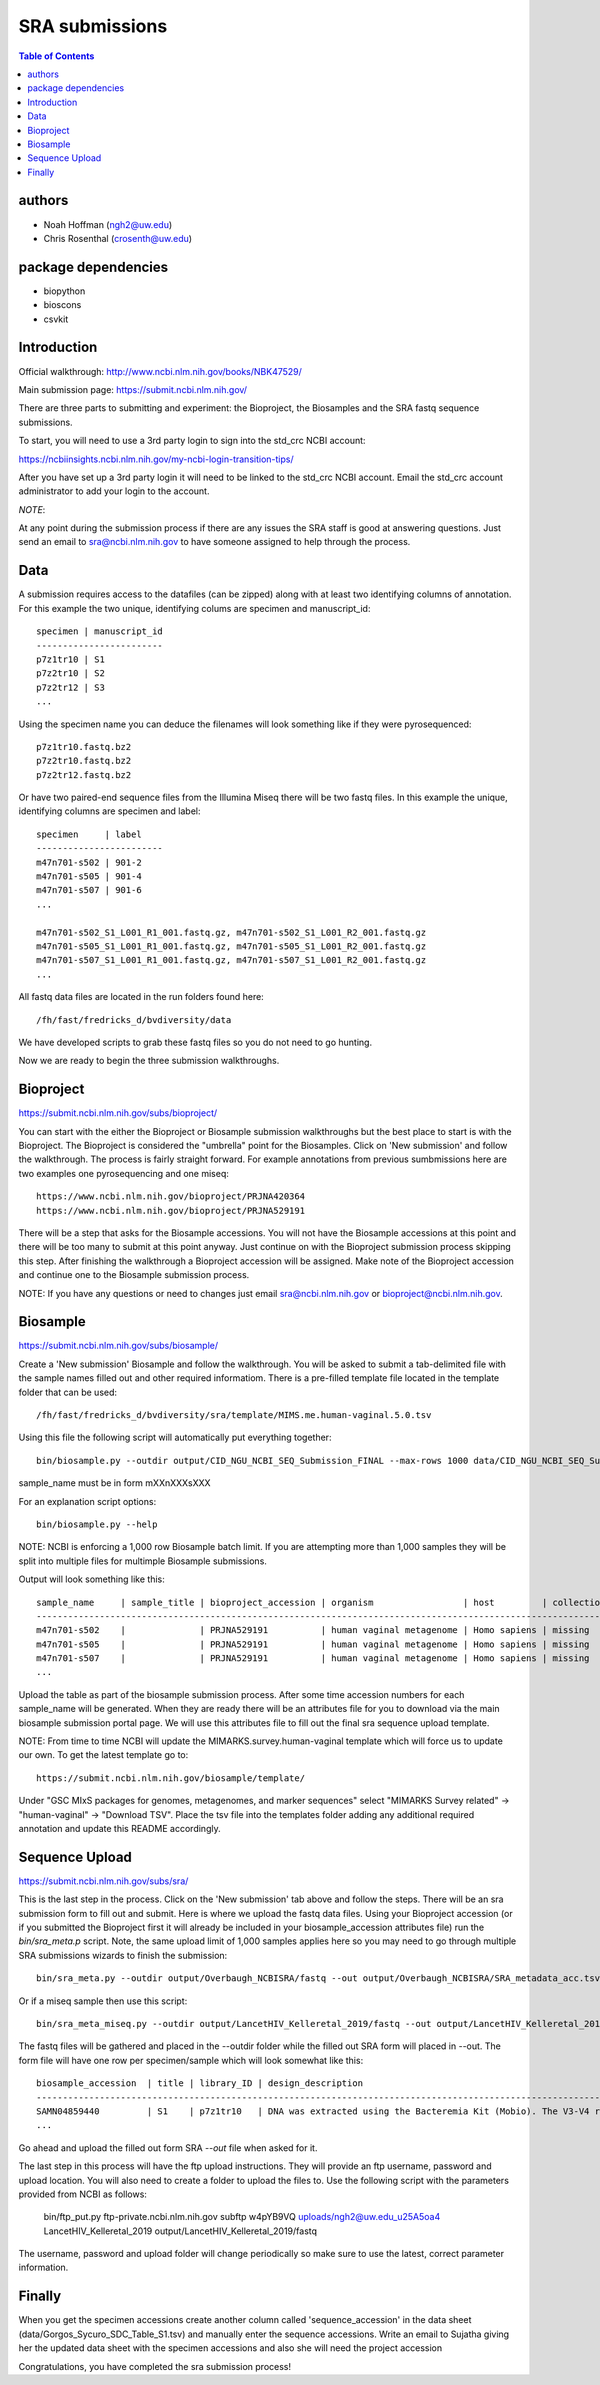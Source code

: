 ===============
SRA submissions
===============

.. contents:: Table of Contents

authors
=======

* Noah Hoffman (ngh2@uw.edu)
* Chris Rosenthal (crosenth@uw.edu)

package dependencies
====================

* biopython
* bioscons
* csvkit

Introduction
============

Official walkthrough: http://www.ncbi.nlm.nih.gov/books/NBK47529/

Main submission page: https://submit.ncbi.nlm.nih.gov/

There are three parts to submitting and experiment: the Bioproject, 
the Biosamples and the SRA fastq sequence submissions.

To start, you will need to use a 3rd party login to sign into the std_crc 
NCBI account:

https://ncbiinsights.ncbi.nlm.nih.gov/my-ncbi-login-transition-tips/

After you have set up a 3rd party login it will need to be linked to the 
std_crc NCBI account.  Email the std_crc account administrator to add your
login to the account.

*NOTE*:

At any point during the submission process if there are any issues the SRA staff
is good at answering questions. Just send an email to sra@ncbi.nlm.nih.gov 
to have someone assigned to help through the process.

Data
====

A submission requires access to the datafiles (can be zipped) along with
at least two identifying columns of annotation.  For this example the two
unique, identifying colums are specimen and manuscript_id::

  specimen | manuscript_id
  ------------------------
  p7z1tr10 | S1
  p7z2tr10 | S2
  p7z2tr12 | S3
  ...

Using the specimen name you can deduce the filenames will look something like 
if they were pyrosequenced::

  p7z1tr10.fastq.bz2
  p7z2tr10.fastq.bz2
  p7z2tr12.fastq.bz2

Or have two paired-end sequence files from the Illumina Miseq there will be two
fastq files.  In this example the unique, identifying columns are specimen and
label::

  specimen     | label
  ------------------------
  m47n701-s502 | 901-2
  m47n701-s505 | 901-4
  m47n701-s507 | 901-6
  ...

  m47n701-s502_S1_L001_R1_001.fastq.gz, m47n701-s502_S1_L001_R2_001.fastq.gz
  m47n701-s505_S1_L001_R1_001.fastq.gz, m47n701-s505_S1_L001_R2_001.fastq.gz
  m47n701-s507_S1_L001_R1_001.fastq.gz, m47n701-s507_S1_L001_R2_001.fastq.gz
  ...

All fastq data files are located in the run folders found here::

  /fh/fast/fredricks_d/bvdiversity/data

We have developed scripts to grab these fastq files so you do not
need to go hunting.

Now we are ready to begin the three submission walkthroughs.

Bioproject
==========

https://submit.ncbi.nlm.nih.gov/subs/bioproject/

You can start with the either the Bioproject or Biosample submission 
walkthroughs but the best place to start is with the Bioproject.  The 
Bioproject is considered the "umbrella" point for the Biosamples. Click on 
'New submission' and follow the walkthrough.  The process is fairly 
straight forward.  For example annotations from previous sumbmissions here are
two examples one pyrosequencing and one miseq::

  https://www.ncbi.nlm.nih.gov/bioproject/PRJNA420364
  https://www.ncbi.nlm.nih.gov/bioproject/PRJNA529191

There will be a step that asks for the Biosample accessions.  You will not
have the Biosample accessions at this point and there will be too many
to submit at this point anyway.  Just continue on with the Bioproject
submission process skipping this step. After finishing the walkthrough
a Bioproject accession will be assigned.  Make note of the Bioproject 
accession and continue one to the Biosample submission process.

NOTE: If you have any questions or need to changes just email
sra@ncbi.nlm.nih.gov or bioproject@ncbi.nlm.nih.gov.

Biosample
=========

https://submit.ncbi.nlm.nih.gov/subs/biosample/

Create a 'New submission' Biosample and follow the walkthrough. You will be
asked to submit a tab-delimited file with the sample names filled out and
other required informatiom.  There is a pre-filled template file located in
the template folder that can be used::

  /fh/fast/fredricks_d/bvdiversity/sra/template/MIMS.me.human-vaginal.5.0.tsv

Using this file the following script will automatically put everything
together::

  bin/biosample.py --outdir output/CID_NGU_NCBI_SEQ_Submission_FINAL --max-rows 1000 data/CID_NGU_NCBI_SEQ_Submission_FINAL.tsv sample_name,study_id templates/MIMARKS.survey.human-associated.5.0.tsv PRJNA637612

sample_name must be in form mXXnXXXsXXX

For an explanation script options::

  bin/biosample.py --help

NOTE: NCBI is enforcing a 1,000 row Biosample batch limit.  If you are 
attempting more than 1,000 samples they will be split into multiple
files for multimple Biosample submissions.

Output will look something like this::

  sample_name     | sample_title | bioproject_accession | organism                 | host         | collection_date | geo_loc_name       | lat_lon       | ref_biomaterial | rel_to_oxygen | samp_collect_device | samp_mat_process | samp_size | source_material_id | description | label
  ----------------------------------------------------------------------------------------------------------------------------------------------------------------------------------------------------------------------------------------------------------------------------------------
  m47n701-s502    |              | PRJNA529191          | human vaginal metagenome | Homo sapiens | missing         | "USA: Seattle, WA" | not collected |                 |               |                     |                  |           |                    |             | 901-2
  m47n701-s505    |              | PRJNA529191          | human vaginal metagenome | Homo sapiens | missing         | "USA: Seattle, WA" | not collected |                 |               |                     |                  |           |                    |             | 901-4
  m47n701-s507    |              | PRJNA529191          | human vaginal metagenome | Homo sapiens | missing         | "USA: Seattle, WA" | not collected |                 |               |                     |                  |           |                    |             | 901-6
  ...

Upload the table as part of the biosample submission process.  After some time
accession numbers for each sample_name will be generated.  When they are ready
there will be an attributes file for you to download via the main biosample 
submission portal page.  We will use this attributes file to fill out the
final sra sequence upload template.

NOTE: From time to time NCBI will update the MIMARKS.survey.human-vaginal template
which will force us to update our own.  To get the latest template go to::

  https://submit.ncbi.nlm.nih.gov/biosample/template/

Under "GSC MIxS packages for genomes, metagenomes, and marker sequences" 
select "MIMARKS Survey related" -> "human-vaginal" -> "Download TSV".  
Place the tsv file into the templates folder adding any additional required 
annotation and update this README accordingly.

Sequence Upload
===============

https://submit.ncbi.nlm.nih.gov/subs/sra/

This is the last step in the process.  Click on the 'New submission' tab above
and follow the steps.  There will be an sra submission form to fill out and 
submit.  Here is where we upload the fastq data files.  Using your Bioproject 
accession (or if you submitted the Bioproject first it will already be included in
your biosample_accession attributes file) run the `bin/sra_meta.p`  script. Note, 
the same upload limit of 1,000 samples applies here so you may need to go through 
multiple SRA submissions wizards to finish the submission::

  bin/sra_meta.py --outdir output/Overbaugh_NCBISRA/fastq --out output/Overbaugh_NCBISRA/SRA_metadata_acc.tsv data/Overbaugh_NCBISRA.tsv output/Overbaugh_NCBISRA/attributes.tsv templates/SRA_metadata_acc.tsv ../data

Or if a miseq sample then use this script::

  bin/sra_meta_miseq.py --outdir output/LancetHIV_Kelleretal_2019/fastq --out output/LancetHIV_Kelleretal_2019/SRA_metadata_acc.tsv output/LancetHIV_Kelleretal_2019/attributes.tsv templates/SRA_metadata_acc_miseq.tsv ../data

The fastq files will be gathered and placed in the --outdir folder while the
filled out SRA form will placed in --out.  The form file will have one row
per specimen/sample which will look somewhat like this::

  biosample_accession  | title | library_ID | design_description                                                                                                                                                                                                                                                                                    | library_strategy | library_source | library_selection | library_layout | platform | instrument_model    | filetype | filename1 
  ------------------------------------------------------------------------------------------------------------------------------------------------------------------------------------------------------------------------------------------------------------------------------------------------------------------------------------------------------------------------------------------------------------------------------------------------------------------------------------------------------------------
  SAMN04859440         | S1    | p7z1tr10   | DNA was extracted using the Bacteremia Kit (Mobio). The V3-V4 region of the 16S rRNA gene was targeted for broad-range PCR with pyrosequencing. 6-bp barcodes were used with the reverse primer to facilitate multiplexing. Reactions were purified using Agencourt AMPure beads prior to sequencing. | AMPLICON         | METAGENOMIC    | PCR               | single         | _LS454   | 454 GS FLX Titanium | fastq    | p7z1tr10.fastq.bz2
  ...

Go ahead and upload the filled out form SRA `--out` file when asked for it.

The last step in this process will have the ftp upload instructions.
They will provide an ftp username, password and upload location.  You will also
need to create a folder to upload the files to. Use the following script with 
the parameters provided from NCBI as follows:

  bin/ftp_put.py ftp-private.ncbi.nlm.nih.gov subftp w4pYB9VQ uploads/ngh2@uw.edu_u25A5oa4 LancetHIV_Kelleretal_2019 output/LancetHIV_Kelleretal_2019/fastq

The username, password and upload folder will change periodically so make sure
to use the latest, correct parameter information.

Finally
=======
When you get the specimen accessions create another column called
'sequence_accession' in the data sheet (data/Gorgos_Sycuro_SDC_Table_S1.tsv) 
and manually enter the sequence accessions.  Write an email to Sujatha
giving her the updated data sheet with the specimen accessions and also she
will need the project accession 

Congratulations, you have completed the sra submission process!
